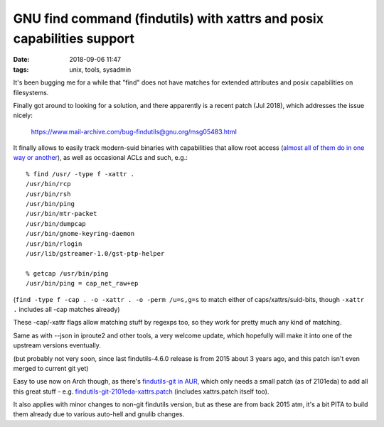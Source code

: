GNU find command (findutils) with xattrs and posix capabilities support
#######################################################################

:date: 2018-09-06 11:47
:tags: unix, tools, sysadmin


It's been bugging me for a while that "find" does not have matches for extended
attributes and posix capabilities on filesystems.

Finally got around to looking for a solution, and there apparently is a recent
patch (Jul 2018), which addresses the issue nicely:

  https://www.mail-archive.com/bug-findutils@gnu.org/msg05483.html

It finally allows to easily track modern-suid binaries with capabilities that
allow root access (`almost all of them do in one way or another`_), as well as
occasional ACLs and such, e.g.::

  % find /usr/ -type f -xattr .
  /usr/bin/rcp
  /usr/bin/rsh
  /usr/bin/ping
  /usr/bin/mtr-packet
  /usr/bin/dumpcap
  /usr/bin/gnome-keyring-daemon
  /usr/bin/rlogin
  /usr/lib/gstreamer-1.0/gst-ptp-helper

  % getcap /usr/bin/ping
  /usr/bin/ping = cap_net_raw+ep

(``find -type f -cap . -o -xattr . -o -perm /u=s,g=s`` to match either of
caps/xattrs/suid-bits, though ``-xattr .`` includes all -cap matches already)

These -cap/-xattr flags allow matching stuff by regexps too, so they work for
pretty much any kind of matching.

Same as with --json in iproute2 and other tools, a very welcome update, which
hopefully will make it into one of the upstream versions eventually.

(but probably not very soon, since last findutils-4.6.0 release is from 2015
about 3 years ago, and this patch isn't even merged to current git yet)

Easy to use now on Arch though, as there's `findutils-git in AUR`_, which only
needs a small patch (as of 2101eda) to add all this great stuff -
e.g. `findutils-git-2101eda-xattrs.patch`_ (includes xattrs.patch itself too).

It also applies with minor changes to non-git findutils version, but as these
are from back 2015 atm, it's a bit PITA to build them already due to various
auto-hell and gnulib changes.


.. _almost all of them do in one way or another: https://forums.grsecurity.net/viewtopic.php?f=7&t=2522
.. _findutils-git in AUR: https://aur.archlinux.org/packages/findutils-git/
.. _findutils-git-2101eda-xattrs.patch: {static}misc/findutils-git-2101eda-xattrs.patch
